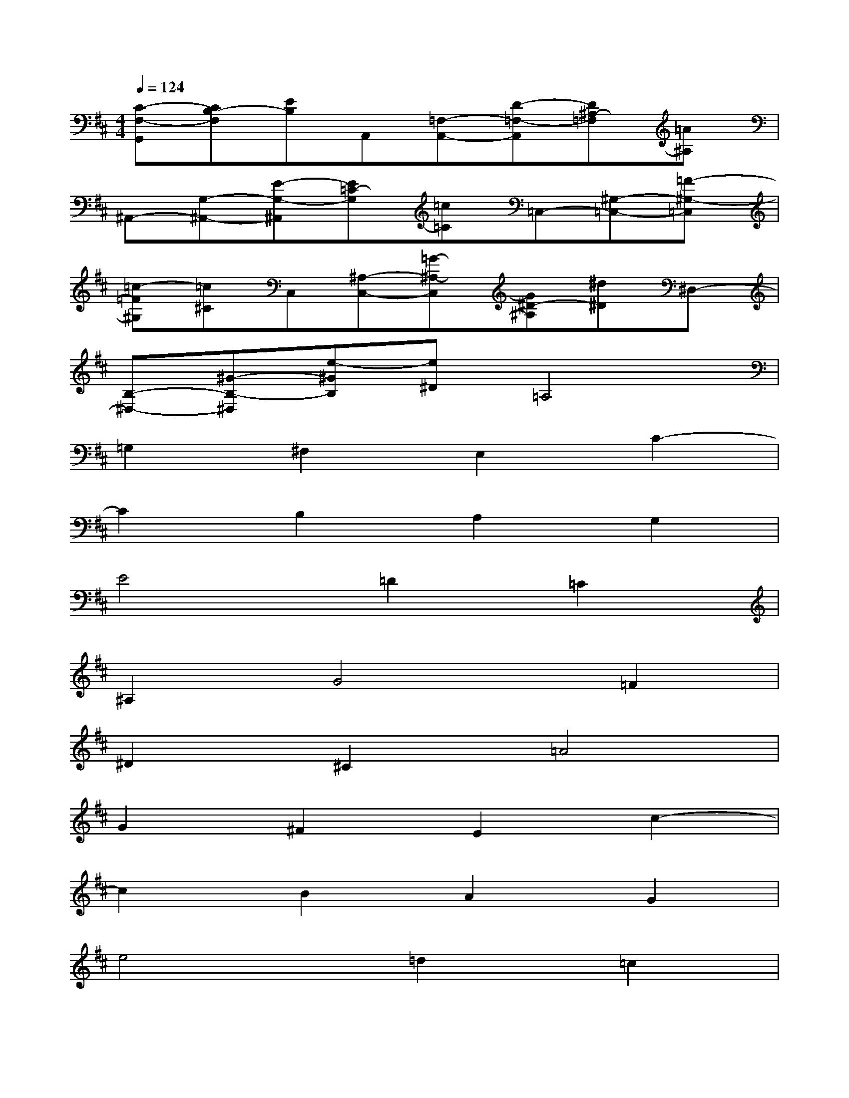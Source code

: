 X:1
T:
M:4/4
L:1/8
Q:1/4=124
K:D%2sharps
V:1
[C-F,-G,,][CB,-F,][EB,]A,,[=F,-A,,-][D-=F,-A,,][D^A,-=F,][=A^A,]|
^A,,-[G,-^A,,-][E-G,-^A,,][E=C-G,][=c=C]=C,-[^G,-=C,-][=F-^G,-=C,]|
[=c-=F^G,][=c^C]C,[^A,-C,-][=G-^A,-C,][G^D-^A,][^d^D]^D,-|
[B,-^D,-][^G-B,-^D,][e-^GB,][e^D]=A,4|
=G,2^F,2E,2C2-|
C2B,2A,2G,2|
E4=D2=C2|
^A,2G4=F2|
^D2^C2=A4|
G2^F2E2c2-|
c2B2A2G2|
e4=d2=c2|
^A2g4=f2|
^d2^c2=a4|
g2^f2e2c2-|
c2B2A2G2